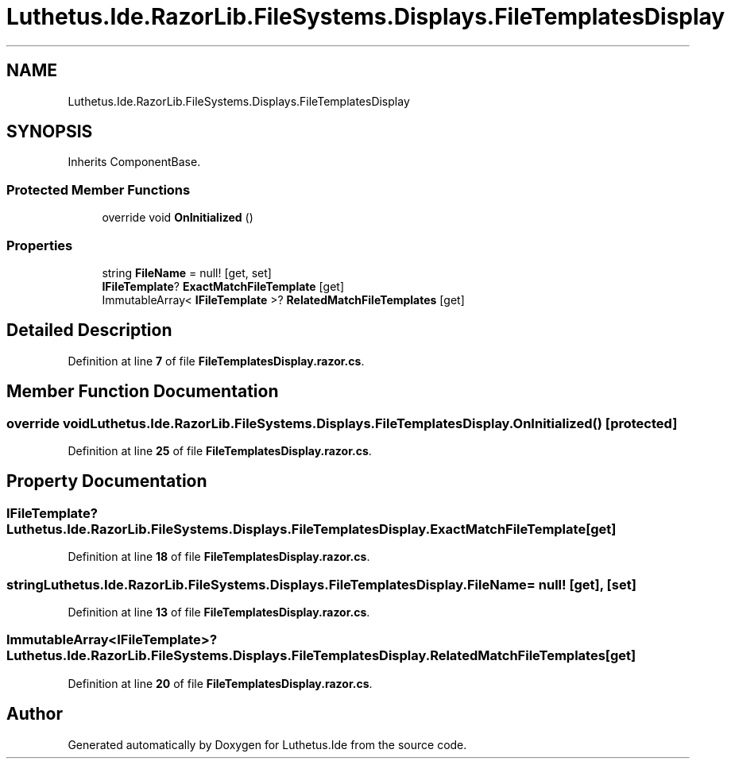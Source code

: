.TH "Luthetus.Ide.RazorLib.FileSystems.Displays.FileTemplatesDisplay" 3 "Version 1.0.0" "Luthetus.Ide" \" -*- nroff -*-
.ad l
.nh
.SH NAME
Luthetus.Ide.RazorLib.FileSystems.Displays.FileTemplatesDisplay
.SH SYNOPSIS
.br
.PP
.PP
Inherits ComponentBase\&.
.SS "Protected Member Functions"

.in +1c
.ti -1c
.RI "override void \fBOnInitialized\fP ()"
.br
.in -1c
.SS "Properties"

.in +1c
.ti -1c
.RI "string \fBFileName\fP = null!\fR [get, set]\fP"
.br
.ti -1c
.RI "\fBIFileTemplate\fP? \fBExactMatchFileTemplate\fP\fR [get]\fP"
.br
.ti -1c
.RI "ImmutableArray< \fBIFileTemplate\fP >? \fBRelatedMatchFileTemplates\fP\fR [get]\fP"
.br
.in -1c
.SH "Detailed Description"
.PP 
Definition at line \fB7\fP of file \fBFileTemplatesDisplay\&.razor\&.cs\fP\&.
.SH "Member Function Documentation"
.PP 
.SS "override void Luthetus\&.Ide\&.RazorLib\&.FileSystems\&.Displays\&.FileTemplatesDisplay\&.OnInitialized ()\fR [protected]\fP"

.PP
Definition at line \fB25\fP of file \fBFileTemplatesDisplay\&.razor\&.cs\fP\&.
.SH "Property Documentation"
.PP 
.SS "\fBIFileTemplate\fP? Luthetus\&.Ide\&.RazorLib\&.FileSystems\&.Displays\&.FileTemplatesDisplay\&.ExactMatchFileTemplate\fR [get]\fP"

.PP
Definition at line \fB18\fP of file \fBFileTemplatesDisplay\&.razor\&.cs\fP\&.
.SS "string Luthetus\&.Ide\&.RazorLib\&.FileSystems\&.Displays\&.FileTemplatesDisplay\&.FileName = null!\fR [get]\fP, \fR [set]\fP"

.PP
Definition at line \fB13\fP of file \fBFileTemplatesDisplay\&.razor\&.cs\fP\&.
.SS "ImmutableArray<\fBIFileTemplate\fP>? Luthetus\&.Ide\&.RazorLib\&.FileSystems\&.Displays\&.FileTemplatesDisplay\&.RelatedMatchFileTemplates\fR [get]\fP"

.PP
Definition at line \fB20\fP of file \fBFileTemplatesDisplay\&.razor\&.cs\fP\&.

.SH "Author"
.PP 
Generated automatically by Doxygen for Luthetus\&.Ide from the source code\&.
